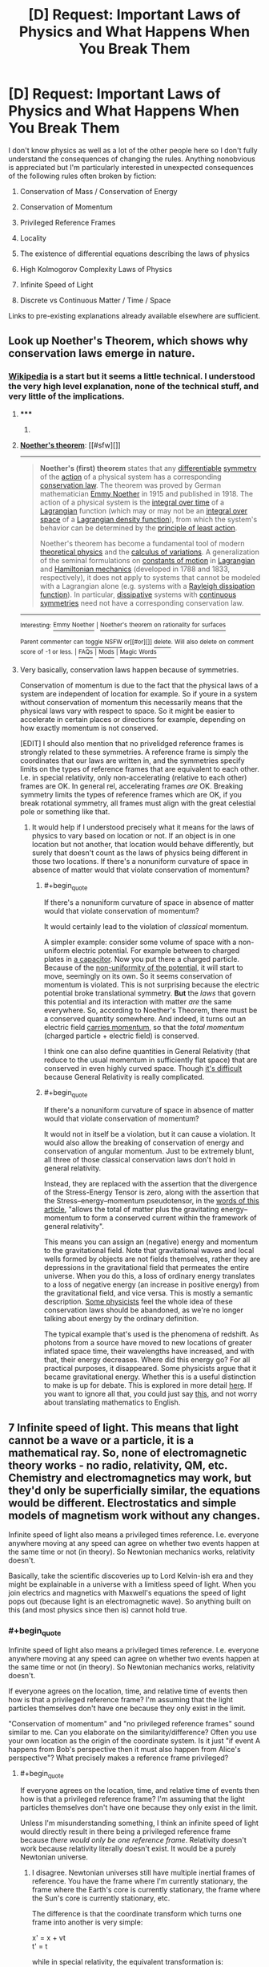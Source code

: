 #+TITLE: [D] Request: Important Laws of Physics and What Happens When You Break Them

* [D] Request: Important Laws of Physics and What Happens When You Break Them
:PROPERTIES:
:Author: TimTravel
:Score: 14
:DateUnix: 1414893677.0
:END:
I don't know physics as well as a lot of the other people here so I don't fully understand the consequences of changing the rules. Anything nonobvious is appreciated but I'm particularly interested in unexpected consequences of the following rules often broken by fiction:

1. Conservation of Mass / Conservation of Energy

2. Conservation of Momentum

3. Privileged Reference Frames

4. Locality

5. The existence of differential equations describing the laws of physics

6. High Kolmogorov Complexity Laws of Physics

7. Infinite Speed of Light

8. Discrete vs Continuous Matter / Time / Space

Links to pre-existing explanations already available elsewhere are sufficient.


** Look up Noether's Theorem, which shows why conservation laws emerge in nature.
:PROPERTIES:
:Author: recursiveAI
:Score: 5
:DateUnix: 1414897256.0
:END:

*** [[http://en.wikipedia.org/wiki/Noether%27s_theorem][Wikipedia]] is a start but it seems a little technical. I understood the very high level explanation, none of the technical stuff, and very little of the implications.
:PROPERTIES:
:Author: TimTravel
:Score: 2
:DateUnix: 1414915088.0
:END:

**** ***** 
      :PROPERTIES:
      :CUSTOM_ID: section
      :END:
****** 
       :PROPERTIES:
       :CUSTOM_ID: section-1
       :END:
**** 
     :PROPERTIES:
     :CUSTOM_ID: section-2
     :END:
[[https://en.wikipedia.org/wiki/Noether%27s%20theorem][*Noether's theorem*]]: [[#sfw][]]

--------------

#+begin_quote
  *Noether's (first) theorem* states that any [[https://en.wikipedia.org/wiki/Differentiable_function][differentiable]] [[https://en.wikipedia.org/wiki/Symmetry_in_physics][symmetry]] of the [[https://en.wikipedia.org/wiki/Action_(physics)][action]] of a physical system has a corresponding [[https://en.wikipedia.org/wiki/Conservation_law_(physics)][conservation law]]. The theorem was proved by German mathematician [[https://en.wikipedia.org/wiki/Emmy_Noether][Emmy Noether]] in 1915 and published in 1918. The action of a physical system is the [[https://en.wikipedia.org/wiki/Time_integral][integral over time]] of a [[https://en.wikipedia.org/wiki/Lagrangian][Lagrangian]] function (which may or may not be an [[https://en.wikipedia.org/wiki/Integral_over_space][integral over space]] of a [[https://en.wikipedia.org/wiki/Lagrangian#Lagrangians_and_Lagrangian_densities_in_field_theory][Lagrangian density function]]), from which the system's behavior can be determined by the [[https://en.wikipedia.org/wiki/Principle_of_least_action][principle of least action]].

  Noether's theorem has become a fundamental tool of modern [[https://en.wikipedia.org/wiki/Theoretical_physics][theoretical physics]] and the [[https://en.wikipedia.org/wiki/Calculus_of_variations][calculus of variations]]. A generalization of the seminal formulations on [[https://en.wikipedia.org/wiki/Constants_of_motion][constants of motion]] in [[https://en.wikipedia.org/wiki/Lagrangian_mechanics][Lagrangian]] and [[https://en.wikipedia.org/wiki/Hamiltonian_mechanics][Hamiltonian mechanics]] (developed in 1788 and 1833, respectively), it does not apply to systems that cannot be modeled with a Lagrangian alone (e.g. systems with a [[https://en.wikipedia.org/wiki/Lagrangian_mechanics#Dissipation_function][Rayleigh dissipation function]]). In particular, [[https://en.wikipedia.org/wiki/Dissipative][dissipative]] systems with [[https://en.wikipedia.org/wiki/Continuous_symmetry][continuous symmetries]] need not have a corresponding conservation law.
#+end_quote

--------------

^{Interesting:} [[https://en.wikipedia.org/wiki/Emmy_Noether][^{Emmy} ^{Noether}]] ^{|} [[https://en.wikipedia.org/wiki/Noether%27s_theorem_on_rationality_for_surfaces][^{Noether's} ^{theorem} ^{on} ^{rationality} ^{for} ^{surfaces}]]

^{Parent} ^{commenter} ^{can} [[/message/compose?to=autowikibot&subject=AutoWikibot%20NSFW%20toggle&message=%2Btoggle-nsfw+clqniar][^{toggle} ^{NSFW}]] ^{or[[#or][]]} [[/message/compose?to=autowikibot&subject=AutoWikibot%20Deletion&message=%2Bdelete+clqniar][^{delete}]]^{.} ^{Will} ^{also} ^{delete} ^{on} ^{comment} ^{score} ^{of} ^{-1} ^{or} ^{less.} ^{|} [[http://www.np.reddit.com/r/autowikibot/wiki/index][^{FAQs}]] ^{|} [[http://www.np.reddit.com/r/autowikibot/comments/1x013o/for_moderators_switches_commands_and_css/][^{Mods}]] ^{|} [[http://www.np.reddit.com/r/autowikibot/comments/1ux484/ask_wikibot/][^{Magic} ^{Words}]]
:PROPERTIES:
:Author: autowikibot
:Score: 2
:DateUnix: 1414915101.0
:END:


**** Very basically, conservation laws happen because of symmetries.

Conservation of momentum is due to the fact that the physical laws of a system are independent of location for example. So if youre in a system without conservation of momentum this necessarily means that the physical laws vary with respect to space. So it might be easier to accelerate in certain places or directions for example, depending on how exactly momentum is not conserved.

[EDIT] I should also mention that no privelidged reference frames is strongly related to these symmetries. A reference frame is simply the coordinates that our laws are written in, and the symmetries specify limits on the types of reference frames that are equivalent to each other. I.e. in special relativity, only non-accelerating (relative to each other) frames are OK. In general rel, accelerating frames /are/ OK. Breaking symmetry limits the types of reference frames which are OK, if you break rotational symmetry, all frames must align with the great celestial pole or something like that.
:PROPERTIES:
:Author: duffmancd
:Score: 2
:DateUnix: 1414931199.0
:END:

***** It would help if I understood precisely what it means for the laws of physics to vary based on location or not. If an object is in one location but not another, that location would behave differently, but surely that doesn't count as the laws of physics being different in those two locations. If there's a nonuniform curvature of space in absence of matter would that violate conservation of momentum?
:PROPERTIES:
:Author: TimTravel
:Score: 1
:DateUnix: 1414949636.0
:END:

****** #+begin_quote
  If there's a nonuniform curvature of space in absence of matter would that violate conservation of momentum?
#+end_quote

It would certainly lead to the violation of /classical/ momentum.

A simpler example: consider some volume of space with a non-uniform electric potential. For example between to charged plates in [[http://upload.wikimedia.org/wikipedia/commons/thumb/c/cd/Capacitor_schematic_with_dielectric.svg/931px-Capacitor_schematic_with_dielectric.svg.png][a capacitor]]. Now you put there a charged particle. Because of the [[https://sites.google.com/site/demijeremy/ElectricPotential-inducecurrent-tota.jpg][non-uniformity of the potential]], it will start to move, seemingly on its own. So it seems conservation of momentum is violated. This is not surprising because the electric potential broke translational symmetry. *But* the /laws/ that govern this potential and its interaction with matter /are/ the same everywhere. So, according to Noether's Theorem, there must be a conserved quantity somewhere. And indeed, it turns out an electric field [[http://physics.stackexchange.com/questions/7218/how-can-there-be-net-linear-momentum-in-a-static-electromagnetic-field-not-prop/7228#7228][carries momentum]], so that the /total momentum/ (charged particle + electric field) is conserved.

I think one can also define quantities in General Relativity (that reduce to the usual momentum in sufficiently flat space) that are conserved in even highly curved space. Though [[http://math.ucr.edu/home/baez/physics/Relativity/GR/energy_gr.html][it's difficult]] because General Relativity is really complicated.
:PROPERTIES:
:Author: lehyde
:Score: 3
:DateUnix: 1414957290.0
:END:


****** #+begin_quote
  If there's a nonuniform curvature of space in absence of matter would that violate conservation of momentum?
#+end_quote

It would not in itself be a violation, but it can cause a violation. It would also allow the breaking of conservation of energy and conservation of angular momentum. Just to be extremely blunt, all three of those classical conservation laws don't hold in general relativity.

Instead, they are replaced with the assertion that the divergence of the Stress-Energy Tensor is zero, along with the assertion that the Stress--energy--momentum pseudotensor, in the [[http://en.wikipedia.org/wiki/Stress%E2%80%93energy%E2%80%93momentum_pseudotensor#Landau.E2.80.93Lifshitz_pseudotensor][words of this article]], "allows the total of matter plus the gravitating energy--momentum to form a conserved current within the framework of general relativity".

This means you can assign an (negative) energy and momentum to the gravitational field. Note that gravitational waves and local wells formed by objects are not fields themselves, rather they are depressions in the gravitational field that permeates the entire universe. When you do this, a loss of ordinary energy translates to a loss of negative energy (an increase in positive energy) from the gravitational field, and vice versa. This is mostly a semantic description. [[http://www.preposterousuniverse.com/blog/2010/02/22/energy-is-not-conserved/][Some physicists]] feel the whole idea of these conservation laws should be abandoned, as we're no longer talking about energy by the ordinary definition.

The typical example that's used is the phenomena of redshift. As photons from a source have moved to new locations of greater inflated space time, their wavelengths have increased, and with that, their energy decreases. Where did this energy go? For all practical purposes, it disappeared. Some physicists argue that it became gravitational energy. Whether this is a useful distinction to make is up for debate. This is explored in more detail [[http://math.ucr.edu/home/baez/physics/Relativity/GR/energy_gr.html][here]]. If you want to ignore all that, you could just say [[http://upload.wikimedia.org/math/f/5/d/f5dfdbbc1337dfe4578e0d322bfd9b5c.png][this]], and not worry about translating mathematics to English.
:PROPERTIES:
:Score: 2
:DateUnix: 1414956494.0
:END:


** 7 Infinite speed of light. This means that light cannot be a wave or a particle, it is a mathematical ray. So, none of electromagnetic theory works - no radio, relativity, QM, etc. Chemistry and electromagnetics may work, but they'd only be superficially similar, the equations would be different. Electrostatics and simple models of magnetism work without any changes.

Infinite speed of light also means a privileged times reference. I.e. everyone anywhere moving at any speed can agree on whether two events happen at the same time or not (in theory). So Newtonian mechanics works, relativity doesn't.

Basically, take the scientific discoveries up to Lord Kelvin-ish era and they might be explainable in a universe with a limitless speed of light. When you join electrics and magnetics with Maxwell's equations the speed of light pops out (because light is an electromagnetic wave). So anything built on this (and most physics since then is) cannot hold true.
:PROPERTIES:
:Author: duffmancd
:Score: 3
:DateUnix: 1414935496.0
:END:

*** #+begin_quote
  Infinite speed of light also means a privileged times reference. I.e. everyone anywhere moving at any speed can agree on whether two events happen at the same time or not (in theory). So Newtonian mechanics works, relativity doesn't.
#+end_quote

If everyone agrees on the location, time, and relative time of events then how is that a privileged reference frame? I'm assuming that the light particles themselves don't have one because they only exist in the limit.

"Conservation of momentum" and "no privileged reference frames" sound similar to me. Can you elaborate on the similarity/difference? Often you use your own location as the origin of the coordinate system. Is it just "if event A happens from Bob's perspective then it must also happen from Alice's perspective"? What precisely makes a reference frame privileged?
:PROPERTIES:
:Author: TimTravel
:Score: 1
:DateUnix: 1414939461.0
:END:

**** #+begin_quote
  If everyone agrees on the location, time, and relative time of events then how is that a privileged reference frame? I'm assuming that the light particles themselves don't have one because they only exist in the limit.
#+end_quote

Unless I'm misunderstanding something, I think an infinite speed of light would directly result in there being a privileged reference frame because /there would only be one reference frame/. Relativity doesn't work because relativity literally doesn't exist. It would be a purely Newtonian universe.
:PROPERTIES:
:Score: 2
:DateUnix: 1414946924.0
:END:

***** I disagree. Newtonian universes still have multiple inertial frames of reference. You have the frame where I'm currently stationary, the frame where the Earth's core is currently stationary, the frame where the Sun's core is currently stationary, etc.

The difference is that the coordinate transform which turns one frame into another is very simple:

x' = x + vt\\
t' = t

while in special relativity, the equivalent transformation is:

x' = γ(x + vt)\\
t' = γ(t + vx/c^{2})\\
where γ = (1-v^{2}/c^{2})^{1/2}

(And yes, taking the limit of the second transformation as c goes to infinity will give the first transformation. I checked.)

You're definitely right that, in Newton's world, time passes at the same rate in all frames. No more twin paradox.
:PROPERTIES:
:Author: Chronophilia
:Score: 2
:DateUnix: 1415262780.0
:END:

****** For some reason, I thought that part of the Newtonian framework wasn't just an absolute time, but also an absolute space from which all velocities were measured. Then I realized that, by Newton's time, we already knew the Earth went around the Sun, so that would render several equations unusable. Compartmentalization at its best; thanks for the correction.

On that note, bonus points for using the actual gamma symbol for the Lorentz factor. I usually just use y. :3
:PROPERTIES:
:Score: 2
:DateUnix: 1415316150.0
:END:


***** According to [[https://en.wikipedia.org/wiki/Preferred_frame][wikipedia]]

#+begin_quote
  In theoretical physics, a preferred or privileged frame is usually a special hypothetical frame of reference in which the laws of physics might appear to be identifiably different (simpler) from those in other frames.
#+end_quote
:PROPERTIES:
:Author: TimTravel
:Score: 1
:DateUnix: 1414949118.0
:END:

****** Exactly.
:PROPERTIES:
:Score: 1
:DateUnix: 1414950701.0
:END:


** Honestly, breaking any of them makes your universe not make sense. Unless you do it absurdly well, and I mean on the level of rewriting the laws of physics from the ground up and not caring whether the final result looks like, you will have to handwave something that is a consequence of the thing you changed. The laws of the physical world are so intertwined that changing anything would result in massive differences from our real world.

Lets take gravity as an example, as it seems to be the least entangled physical constant that we have. If you change it even the slightest bit, you have no guarantee that planets form, or stars, or that stars still go supernova in the same way, or even that elements heavier than lithium can even form. Maybe if you changed it slightly enough not much would change, but then your story world probably wont be much different from the real world, and massive changes happen for even small bits that you change.

If you want to do anything less trivial than changing gravity, then you most likely alter something deeply fundamental to how our world works. I have no idea how a privileged reference frame would even work in any sense, unless the fabric of the universe was a physical thing, which barely even makes sense. Changing anything about electromagnetism will kill everyone, although it might take a little while for it to happen. Adding a fourth dimension of space probably lets atoms have orbitals in that dimension as well, meaning everything instantly violently reacts with everything, destroying every planet that isnt a gas giant. infinite speed of light at the very least means light can no longer carry information, as c=hv and one of those terms would be an infinity. The constant c is used in so many different formulas that you would probably just stop having a functional universe right there.

I could go on, but I think ive conveyed the point that at some level, you /have/ to hand wave it and say that the world works even with your inclusion, as you wont have a world to write a story in in the first place.
:PROPERTIES:
:Author: sicutumbo
:Score: 3
:DateUnix: 1414942428.0
:END:

*** #+begin_quote
  Adding a fourth dimension of space probably lets atoms have orbitals in that dimension as well, meaning everything instantly violently reacts with everything
#+end_quote

Can you explain this? I'm trying, but I can't make the conclusion arise from the premise in my mind.
:PROPERTIES:
:Score: 3
:DateUnix: 1414947116.0
:END:

**** Atoms bond the way they do because of how many dimensions we have. A sigma bond is essentially linear, even if the electron probability distribution is not. Then the first pi bond extends in one dimension of space, effectively making a 2d plane of electron cloud. Then the second pi bond extends into the third dimension in the same way as the first pi bond did. And it stops there, because we now lack any more dimensions for a bond to form without astronomical angle strain. If you have 4 dimensions that an electron cloud can occupy, then suddenly every atom above helium becomes a free radical, forming new bonds with anything near it, releasing astronomical amounts of energy.

I mean, is suppose if you made some theory of chemistry in 4 dimensions that happens to be exactly like our 3 dimensional chemistry and use that from the start, I guess that works, but if you want a structure to exist in 4 dimensions, then you need new chemistry, and 3 dimensional chemistry if complex enough already

(My description is somewhat simplified, but it basically conveys what is hapoening)
:PROPERTIES:
:Author: sicutumbo
:Score: 5
:DateUnix: 1414949086.0
:END:

***** I like to look at the equations of force. Take the gravitational force F=kmM/r^{2} . The r^{2} is basically because the surface of a volume scales with r^{2.} If we had 4 spacial dimensions it would be an r^{3.} (Of course there are exceptions like the curled up dimensions of string theory, or the screening that occurs for the strong force)
:PROPERTIES:
:Author: duffmancd
:Score: 1
:DateUnix: 1414981683.0
:END:


** Ooh, ooh, I have something slightly tangentially helpful to add!

1: Conservation of mass and conservation of energy are already a little broken by E=mc^{2}, which says mass can be destroyed and energy can be created (or vice versa). There's a solid conversion ratio between the two. But all-in-all, the amount of ... stuff in the universe does stay the same, yes, once you look at energy and matter as two states of the same stuff.

Why does this happen? Because of 2. E=mc^{2} is a softcore version of Einstein's more applicable spacetime momentum equation, which basically says that mass, energy, and 3d momentum are all shadows of one 4d vector. And since momentum -- yes, even 4d spacetime momentum -- is conserved through symmetry (as [[/u/duffmancd]] [[http://www.reddit.com/r/rational/comments/2l13p1/d_request_important_laws_of_physics_and_what/clqq5y5][explained]]) energy and mass appear to be conserved, also.

So yeah, a violation of 1 is really also a violation of 2, which is highly related to 3.

ETA: grammar
:PROPERTIES:
:Score: 3
:DateUnix: 1414945793.0
:END:

*** Actually, E=mc^{2} doesn't violate conservation of mass or energy, it unites them. When an object gains energy it actually gains mass. So a fully charged (closed cell) battery is heavier than a flat one, a compressed spring is heavier than a relaxed one and a hot ball bearing is heavier than a cold one. The mass in all these cases is negligible because c is so large, but it /is/ there.

And so whenever you transfer energy from one thing to another you transfer mass too. It gets a bit more complicated once things start moving (energy/mass in which reference frame are we talking about) but the idea holds. As [[/u/seraphnb]] said we generally talk about conservation of P-vector.
:PROPERTIES:
:Author: duffmancd
:Score: 1
:DateUnix: 1414981236.0
:END:

**** Do you have a reference for that out of curiosity?
:PROPERTIES:
:Author: AmyWarlock
:Score: 1
:DateUnix: 1415006292.0
:END:

***** You should find it touched on in most descriptions of nuclear fusion and fission. Reference is made to E=mc2 to explain why so much energy can be generated. Yet no particles are destroyed. The total number of neutrons and protons remains unchanged, however the total mass of the nuclei (atoms) is slightly lower. This is because the nuclei have lower potential energy.

We knew about the difference in masses before we knew about the structure of the nucleus (and the existence of neutrons). Conversion of hydrogen to helium (in a 4:1 ratio) as the Sun's energy source was originally hypothesized on this basis.

I'm afraid my reference for that this month was audio :)

[[http://downloads.bbc.co.uk/podcasts/radio4/iot/iot_20141030-1145a.mp3]]
:PROPERTIES:
:Author: sourcejedi
:Score: 1
:DateUnix: 1415056105.0
:END:


** [[http://www.reddit.com/r/whowouldwin/comments/2jc0p4/character_scramble_ii_sign_up_thread/clbkz9b?context=3][A long discussion on Time Travel and how almost everyone does it wrong, possibly including HPMOR.]]

The short version: the simplest way of defining single-timeline time travel mechanics leads to the universe conspiring to prevent any nontrivial time travel events.
:PROPERTIES:
:Author: TimTravel
:Score: 4
:DateUnix: 1414893754.0
:END:


** Greg Egan wrote a novel set in a universe where speed of light is unlimited. I haven't read it, but he explains how the universe works [[http://www.gregegan.net/ORTHOGONAL/ORTHOGONAL.html][here]].
:PROPERTIES:
:Author: Solonarv
:Score: 2
:DateUnix: 1414957676.0
:END:


** It's common for people to postulate breaking conservation of momentum to allow for reactionless drives. This results in breaking conservation of energy. Power = Energy / Time = Force * Distance / Time = Force * Velocity. If you could, for example, produce one newton of thrust with one watt of power, you don't create energy, so long as you're moving below one meter per second. If you move, say, two meters per second, then your kinetic energy is increasing at a rate of two watts, and you're only spending one. If you use a conventional generator to turn this energy back into power, you have a perpetual motion machine. The only way to make it work is to make it take about 300 megawatts per newton, which means you'd have to go faster than light to create energy. But you can get a drive that efficient just by using a flashlight and relying on the momentum from the light leaving, so it's completely pointless. And you've still destroyed energy.

If it's too easy to violate conservation of energy, or worse, mass, you have to explain why no life has evolved to just do that instead of absorbing energy the way life does in real life.

Discrete time and space means that the laws of physics won't be invariant under rotation. In extreme versions, you might not be able to make anything rotate. Try to make something spin in Minecraft and you'll see what I mean.

Continuous matter could cause problems with immeasurable sets. For example, it's theoretically possible to cut one solid ball into five pieces and rearrange them into two solid balls the same size as the original. But if you don't start with them and your physics don't involve the axiom of choice they can't form later on, so it's not a huge issue.

You didn't ask about it, and you might already know, but for the benefit of anyone who does not, having faster than light travel (not to be confused with infinite speed light) and no privileged reference frame allows for time travel. My favorite example of why is this: [[http://www.thebestforumever.com/community/threads/tachyon-pistol-duel-thought-experiment.47326/]]
:PROPERTIES:
:Author: DCarrier
:Score: 2
:DateUnix: 1417751232.0
:END:


** #+begin_quote
  High Kolmogorov Complexity Laws of Physics
#+end_quote

I am struggling to imagine this.

Math was built by humans to describe order and structure. We are able to conceptualize math because our brains evolved to identify order and structure and patterns, and draw conclusions from these identifications. The math we use, with our axioms etc, is an abstraction of this process.

It's important to note here that the whole "unreasonable effectiveness of mathematics in the natural sciences" is absolute hooey. [[http://www.researchgate.net/profile/Derek_Abbott/publication/256838918_The_Reasonable_Ineffectiveness_of_Mathematics/links/00b7d523d5bd289428000000][There are lots of good arguments against the idea]], basically hinging on the above-alluded fact that math didn't evolve independently of the universe, and other universes -- or even other evolutionary paths within our same universe -- would lead to totally different mathematical axioms.

If we were to try to use our mathematics, which we developed in this universe, to model the laws of another universe with alien laws of physics, then yeah, our models would probably have quite high Kolmogorov complexity. But if there were lifeforms that evolved in that other universe, with their own alien brains and models and mathematical axioms, then if they were to model the laws of their universe with their mathematics, they would certainly get formulas and equations with low Kolmogorov complexity (whether they define it the same way or not).

*TLDR*: I think Kolmogorov complexity (and all other Occam's razor esque formalizations) the map, not the territory. There is no universe with high Kolmogorov complexity laws of physics.

Someone tell me if I'm fundamentally misunderstanding something, but otherwise I can't imagine a violation of type 6.
:PROPERTIES:
:Score: 4
:DateUnix: 1414946572.0
:END:

*** Kolmogorov Complexity can be measured by fixing a Turing machine and finding the minimum length for a tape which describes whatever it is you're measuring. Different Turing machines will give different measures, and you can also use anything that gives a Gödel encoding, such as combinatory logic or the [[http://homepages.cwi.nl/%7Etromp/cl/LC.pdf][binary lambda calculus]].

I think an important point to note is that all our physical models tend to have high Kolmogrov complexity. Taking lambda calculus as our example (since it's probably the most natural), we need to consider the [[http://en.wikipedia.org/wiki/Church_encoding][Church encoding]] for different data types that occur in physics. Just starting with real numbers, the classical way is to use [[http://en.wikipedia.org/wiki/Dedekind_cut][Dedekind cuts]] of rational numbers. This would require a hierarchy of types, including ordered pairs, quotient types, natural numbers, and integers. After that, one has to encode the inductive equality and indexed sums to describe the algebras used in physics, such as lie groups. On top of that is the large hierarchy of topological terms just to get to Minkowski spaces or Riemann manifolds. And this is stuff I'm thinking of off the top of my head, not to mention all the algorithms/proofs one would have to make in order to actually compute with these datatypes.

You could fix a different system to get a lower measure. For instance, let's say you took the length of programs written in [[http://en.wikipedia.org/wiki/J_(programming_language)][J]] as your measure of complexity. All the floating point numbers, array manipulations, and even elementary calculus is pre-built in, so it would get much smaller measures of complexity for physical laws. Ignoring this cheating, we can pick more basic languages to get fairer, more objective measures.

Even if the "unreasonable effectiveness of mathematics in the natural sciences" was true, the physical laws would not necessarily have low Kolmogorov Complexity. Human brains are just good at handling certain high complexity tasks, and those tasks are widely applicable in certain sciences.

Let's say you were making universes by altering a billion binary parameters. One universe was designed with the first 500 million being 0, and the last 500 million being 1. Another universe was generated with each parameter being randomly assigned. How many bits would it take to represent each universe? Assuming you designed some sort of compression scheme, you could easily make the first universe's representation really small. The second, however, cannot be compressed, since it's random, and that's basically the definition of randomness. Using this compression scheme as a measure of complexity, the first universe has a lower complexity than the second. The beings living inside each may be equally befuddled by the alien nature of eachother's universes, but given full descriptions of each, they would both agree that one is far more complex than the other.

Another relevant concept is [[http://www.hutter1.net/ai/aixigentle.pdf][AIXI]] and [[http://en.wikipedia.org/wiki/Solomonoff's_theory_of_inductive_inference][Solomonoff induction]]. A short description of each is that you fix a (typically monotone) Turing machine, and generate every tape possible. For Solomonoff induction, you then have a problem, let's say it's physical data you need to describe. You look through all the tapes, starting from the shortest and counting in binary to get more, to see which one returns the data. You then continue looking for new tapes which are more accurate when you get new data. Assuming the data is being generated by something actually computable, you'll eventually hit a program that is equivalent to whatever is actually generating the data. If what's generating the data has a low complexity, than the tape generating the data will be short. AIXI uses this process to learn how to maximize some parameter, given some senses and a reward function. In a low complexity universe, the tape it hits on for maximum reward will be shorter than in a high-complexity universe. You could pick different machines to influence this, but assuming you pick the minimal universal machine, then the results would be unbiased.
:PROPERTIES:
:Score: 1
:DateUnix: 1414959646.0
:END:


*** Since you can't imagine a violation, it occurs to me that one possible example of a universe with high Kolmogorov complexity laws of physics would be a universe that runs on the mind of some agent, who can intervene arbitrarily at will; in other words, a universe which exists at the whim of an omnipotent god that makes changes regularly.

That adds a lot of complexity to the 'laws of physics', to the point where the term hardly applies. One might assume that the laws of physics could be mostly regular, barring specific interventions... but those interventions could be unlimited in scope, up to and including changing the laws. It's not, strictly speaking, impossible to calculate, but all the calculations would be based around divine intervention, which could only be calculated by considering the infinite information the god has available, factoring that into whatever the god's decision function winds up being, and outputting whatever arbitrary changes the god decides to make, whenever those changes occur. It would only be between those changes that you could simulate anything approaching physical laws.

For an example of this in an actual story, reference [[http://www.talesofmu.com][Tales of MU]], in which the gods that run the universe regularly but unpredictably intervene to curtail observations, among other things. The end result from the perspective of inhabitants of such a world is that science doesn't work, since the rules are demonstrably inconsistent under scrutiny, and sometimes change for unknowable reasons.
:PROPERTIES:
:Author: Endovior
:Score: 1
:DateUnix: 1414997089.0
:END:

**** #+begin_quote
  it occurs to me that one possible example of a universe with high Kolmogorov complexity laws of physics would be a universe that runs on the mind of some agent, who can intervene arbitrarily at will
#+end_quote

But then, aren't the "real" laws of physics the laws governing the "neurons" in that agent's brain? It may never be possible for humans to study those laws, but that doesn't mean they don't exist.
:PROPERTIES:
:Author: Chronophilia
:Score: 1
:DateUnix: 1415263750.0
:END:

***** This would be the difference between a naturalistic universe and a magical universe. In a naturalistic universe, you'd be right. In a magical universe, there would be defects of unsimplifiable, nonreductionistic complexity. Which would suck.
:PROPERTIES:
:Author: Newfur
:Score: 1
:DateUnix: 1415405562.0
:END:


***** Depends on whether or not the god-agent is self-modifying or not. It's probably unwise to casually modify the rules on which your own cognition runs, but a superintelligence given that power could probably devise a series of changes to optimize its thinking processes, or even a menu of changes it can implement at will to selectively optimize for different tasks.

Even if that wasn't the case, though, the universe probably won't look naturalistic to the people inside it, so it's not good metaphysics to assume if you're trying to tell a rationalist story.
:PROPERTIES:
:Author: Endovior
:Score: 1
:DateUnix: 1415480750.0
:END:
